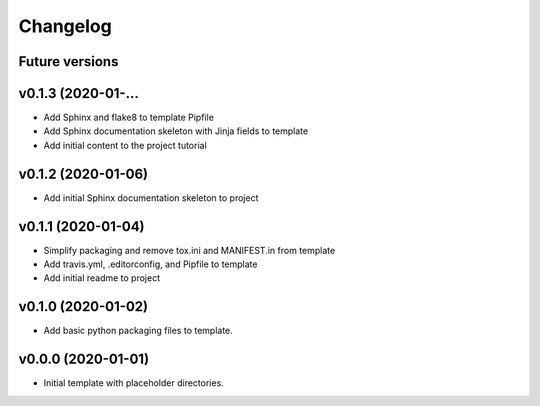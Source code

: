 Changelog
=========

Future versions
---------------

.. todo::

    * Add packaging and scm versioning to project (similar to cookiecutter-pypackage_)
    * Add TravisCI to project
    * Add Azure pipelines support to project
    * Add tox_ and tests to project (perhaps using pystest-cookies_)
    * Add tox to template
    * Add doc tests to template and project
    * Add gh-pages publishing script to project

.. _cookiecutter-pypackage: https://github.com/audreyr/cookiecutter-pypackage
.. _pytest-cookies: https://github.com/hackebrot/pytest-cookies
.. _tox: https://tox.readthedocs.io/en/latest/

v0.1.3 (2020-01-...
-------------------

.. todo::

    * Add initial template README.rst to the template (todo)

* Add Sphinx and flake8 to template Pipfile
* Add Sphinx documentation skeleton with Jinja fields to template
* Add initial content to the project tutorial

v0.1.2 (2020-01-06)
-------------------

* Add initial Sphinx documentation skeleton to project

v0.1.1 (2020-01-04)
-------------------

* Simplify packaging and remove tox.ini and MANIFEST.in from template
* Add travis.yml, .editorconfig, and Pipfile to template
* Add initial readme to project

v0.1.0 (2020-01-02)
-------------------

* Add basic python packaging files to template.

v0.0.0 (2020-01-01)
-------------------

* Initial template with placeholder directories.
